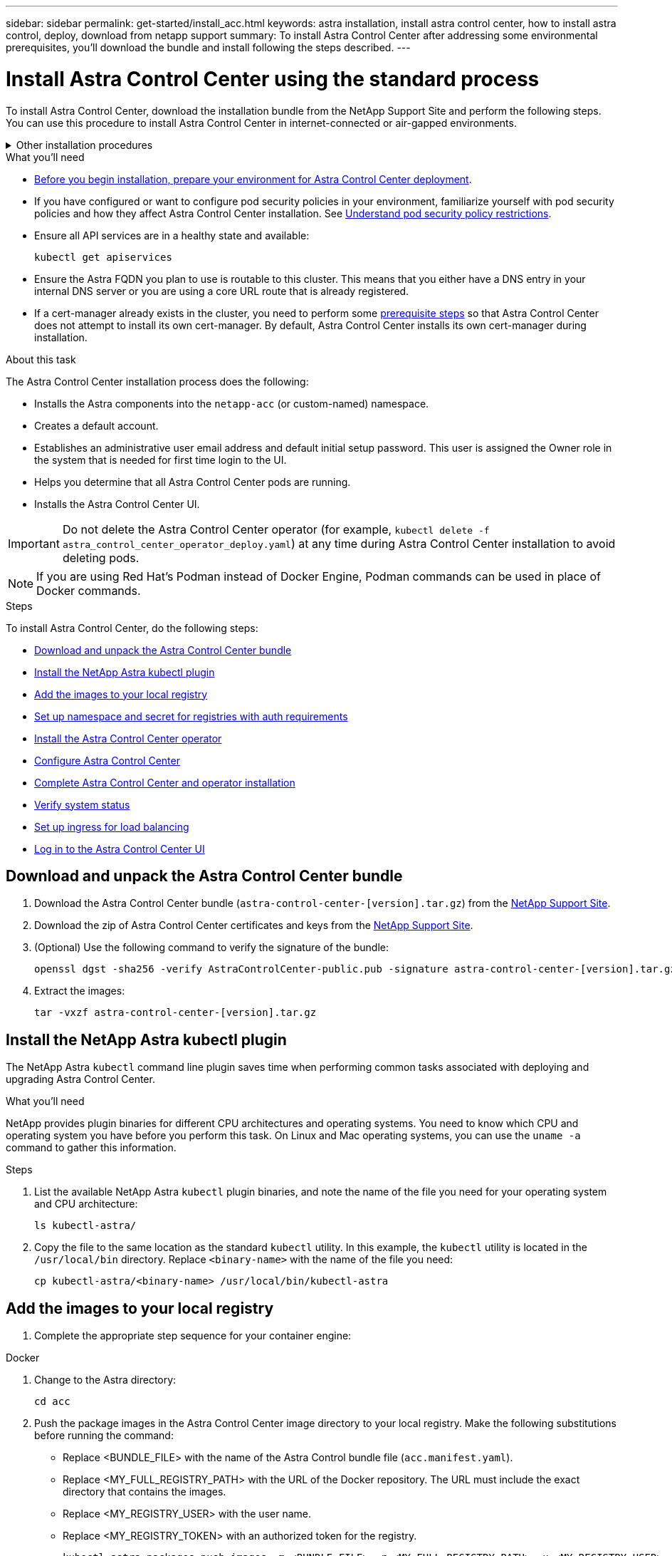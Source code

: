 ---
sidebar: sidebar
permalink: get-started/install_acc.html
keywords: astra installation, install astra control center, how to install astra control, deploy, download from netapp support
summary: To install Astra Control Center after addressing some environmental prerequisites, you'll download the bundle and install following the steps described.
---

= Install Astra Control Center using the standard process
:hardbreaks:
:icons: font
:imagesdir: ../media/get-started/

[.lead]
To install Astra Control Center, download the installation bundle from the NetApp Support Site and perform the following steps. You can use this procedure to install Astra Control Center in internet-connected or air-gapped environments.

.Other installation procedures
[%collapsible]
====
* *Install with RedHat Openshift OperatorHub*: Use this link:../get-started/acc_operatorhub_install.html[alternative procedure] to install Astra Control Center on Openshift using OperatorHub.
* *Install in the public cloud with Cloud Volumes ONTAP Backend*: Use link:../get-started/install_acc-cvo.html[these procedures] to install Astra Control Center in Amazon Web Services (AWS), Google Cloud Platform (GCP), or Microsoft Azure with a Cloud Volumes ONTAP storage backend.
====
// End snippet

.What you'll need
* link:requirements.html[Before you begin installation, prepare your environment for Astra Control Center deployment].
* If you have configured or want to configure pod security policies in your environment, familiarize yourself with pod security policies and how they affect Astra Control Center installation. See link:understand-psp-restrictions.html[Understand pod security policy restrictions].
* Ensure all API services are in a healthy state and available:
+
[source,console]
----
kubectl get apiservices
----

* Ensure the Astra FQDN you plan to use is routable to this cluster. This means that you either have a DNS entry in your internal DNS server or you are using a core URL route that is already registered.
* If a cert-manager already exists in the cluster, you need to perform some link:../get-started/cert-manager-prereqs.html[prerequisite steps] so that Astra Control Center does not attempt to install its own cert-manager. By default, Astra Control Center installs its own cert-manager during installation.

.About this task
The Astra Control Center installation process does the following:

* Installs the Astra components into the `netapp-acc` (or custom-named) namespace.
* Creates a default account.
* Establishes an administrative user email address and default initial setup password. This user is assigned the Owner role in the system that is needed for first time login to the UI.
* Helps you determine that all Astra Control Center pods are running.
* Installs the Astra Control Center UI.
//VMware ADS EAP review


IMPORTANT: Do not delete the Astra Control Center operator (for example, `kubectl delete -f astra_control_center_operator_deploy.yaml`) at any time during Astra Control Center installation to avoid deleting pods.

NOTE: If you are using Red Hat's Podman instead of Docker Engine, Podman commands can be used in place of Docker commands.

.Steps

To install Astra Control Center, do the following steps:

* <<Download and unpack the Astra Control Center bundle>>
* <<Install the NetApp Astra kubectl plugin>>
* <<Add the images to your local registry>>
* <<Set up namespace and secret for registries with auth requirements>>
* <<Install the Astra Control Center operator>>
* <<Configure Astra Control Center>>
* <<Complete Astra Control Center and operator installation>>
* <<Verify system status>>
* <<Set up ingress for load balancing>>
* <<Log in to the Astra Control Center UI>>

== Download and unpack the Astra Control Center bundle

. Download the Astra Control Center bundle (`astra-control-center-[version].tar.gz`) from the https://mysupport.netapp.com/site/products/all/details/astra-control-center/downloads-tab[NetApp Support Site^].
. Download the zip of Astra Control Center certificates and keys from the https://mysupport.netapp.com/site/products/all/details/astra-control-center/downloads-tab[NetApp Support Site^].
. (Optional) Use the following command to verify the signature of the bundle:
+
[source,console]
----
openssl dgst -sha256 -verify AstraControlCenter-public.pub -signature astra-control-center-[version].tar.gz.sig astra-control-center-[version].tar.gz
----
. Extract the images:
+
[source,console]
----
tar -vxzf astra-control-center-[version].tar.gz
----

== Install the NetApp Astra kubectl plugin

The NetApp Astra `kubectl` command line plugin saves time when performing common tasks associated with deploying and upgrading Astra Control Center.

.What you'll need

NetApp provides plugin binaries for different CPU architectures and operating systems. You need to know which CPU and operating system you have before you perform this task. On Linux and Mac operating systems, you can use the `uname -a` command to gather this information.

.Steps

. List the available NetApp Astra `kubectl` plugin binaries, and note the name of the file you need for your operating system and CPU architecture:
+
[source,console]
----
ls kubectl-astra/
----
. Copy the file to the same location as the standard `kubectl` utility. In this example, the `kubectl` utility is located in the `/usr/local/bin` directory. Replace `<binary-name>` with the name of the file you need:
+
[source,console]
----
cp kubectl-astra/<binary-name> /usr/local/bin/kubectl-astra
----

== Add the images to your local registry

. Complete the appropriate step sequence for your container engine:

// start tabbed block for docker and podman approaches

[role="tabbed-block"]
====

.Docker
--
. Change to the Astra directory:
+
[source,console]
----
cd acc
----
. [[substep_image_local_registry_push]]Push the package images in the Astra Control Center image directory to your local registry. Make the following substitutions before running the command:
+

* Replace <BUNDLE_FILE> with the name of the Astra Control bundle file (`acc.manifest.yaml`).
* Replace <MY_FULL_REGISTRY_PATH> with the URL of the Docker repository. The URL must include the exact directory that contains the images.
* Replace <MY_REGISTRY_USER> with the user name.
* Replace <MY_REGISTRY_TOKEN> with an authorized token for the registry.
+
[source,console]
----
kubectl astra packages push-images -m <BUNDLE_FILE> -r <MY_FULL_REGISTRY_PATH> -u <MY_REGISTRY_USER> -p <MY_REGISTRY_TOKEN>
----
--

.Podman
--
. Log in to your registry:
+
[source,console]
----
podman login [file_path]
----

. Run the following script, making the <YOUR_REGISTRY> substitution as noted in the comments:
+
[source,console]
----
# You need to be at the root of the tarball.
# You should see these files to confirm correct location:
#   acc.manifest.yaml
#   acc/

# Replace <YOUR_REGISTRY> with your own registry (e.g registry.customer.com or registry.customer.com/testing, etc..)
export REGISTRY=<YOUR_REGISTRY>
export PACKAGENAME=acc
export PACKAGEVERSION=22.08.1-26
export DIRECTORYNAME=acc
for astraImageFile in $(ls ${DIRECTORYNAME}/images/*.tar) ; do
  # Load to local cache
  astraImage=$(podman load --input ${astraImageFile} | sed 's/Loaded image(s): //')
  
  # Remove path and keep imageName.
  astraImageNoPath=$(echo ${astraImage} | sed 's:.*/::')

  # Tag with local image repo.
  podman tag ${astraImage} ${REGISTRY}/netapp/astra/${PACKAGENAME}/${PACKAGEVERSION}/${astraImageNoPath}

  # Push to the local repo.
  podman push ${REGISTRY}/netapp/astra/${PACKAGENAME}/${PACKAGEVERSION}/${astraImageNoPath}
done
----
--

====

// end tabbed block



== Set up namespace and secret for registries with auth requirements

. Export the KUBECONFIG for the Astra Control Center host cluster:
+
[source,console]
----
export KUBECONFIG=[file path]
----

.  If you use a registry that requires authentication, you need to do the following:
.. Create the `netapp-acc-operator` namespace:
+
[source,console]
----
kubectl create ns netapp-acc-operator
----
+
Response:
+
----
namespace/netapp-acc-operator created
----

.. Create a secret for the `netapp-acc-operator` namespace. Add Docker information and run the following command:
+
NOTE: The placeholder `your_registry_path` should match the location of the images that you uploaded earlier (for example, `[Registry_URL]/netapp/astra/astracc/22.08.1-26`).
+
[source,console]
----
kubectl create secret docker-registry astra-registry-cred -n netapp-acc-operator --docker-server=[your_registry_path] --docker-username=[username] --docker-password=[token]
----
+
Sample response:
+
----
secret/astra-registry-cred created
----
+
NOTE: If you delete the namespace after the secret is generated, you need to regenerate the secret for the namespace after the namespace is recreated.

.. Create the `netapp-acc` (or custom named) namespace.
+
[source,console]
----
kubectl create ns [netapp-acc or custom namespace]
----
+
Sample response:
+
----
namespace/netapp-acc created
----

.. Create a secret for the `netapp-acc` (or custom named) namespace. Add Docker information and run the following command:
+
[source,console]
----
kubectl create secret docker-registry astra-registry-cred -n [netapp-acc or custom namespace] --docker-server=[your_registry_path] --docker-username=[username] --docker-password=[token]
----
+
Response
+
----
secret/astra-registry-cred created
----

.. [[substep_kubeconfig_secret]](Optional) If you want the cluster to be automatically managed by Astra Control Center after installation, make sure that you provide the kubeconfig as a secret within the Astra Control Center namespace you intend to deploy into using this command:
+
[source,console]
----
kubectl create secret generic [acc-kubeconfig-cred or custom secret name] --from-file=<path-to-your-kubeconfig> -n [netapp-acc or custom namespace]
----

== Install the Astra Control Center operator

. Change the directory:
+
[source,console]
----
cd manifests
----

. Edit the Astra Control Center operator deployment YAML (`astra_control_center_operator_deploy.yaml`) to refer to your local registry and secret.
+
[source,console]
----
vim astra_control_center_operator_deploy.yaml
----
+
NOTE: An annotated sample YAML follows these steps.

.. If you use a registry that requires authentication, replace the default line of `imagePullSecrets: []` with the following:
+
[source,console]
----
imagePullSecrets:
- name: astra-registry-cred
----

.. Change `[your_registry_path]` for the `kube-rbac-proxy` image to the registry path where you pushed the images in a <<substep_image_local_registry_push,previous step>>.
.. Change `[your_registry_path]` for the `acc-operator-controller-manager` image to the registry path where you pushed the images in a <<substep_image_local_registry_push,previous step>>.
+
[subs=+quotes]
----
apiVersion: apps/v1
kind: Deployment
metadata:
  labels:
    control-plane: controller-manager
  name: acc-operator-controller-manager
  namespace: netapp-acc-operator
spec:
  replicas: 1
  selector:
    matchLabels:
      control-plane: controller-manager
  strategy:
    type: Recreate
  template:
    metadata:
      labels:
        control-plane: controller-manager
    spec:
      containers:
      - args:
        - --secure-listen-address=0.0.0.0:8443
        - --upstream=http://127.0.0.1:8080/
        - --logtostderr=true
        - --v=10
        *image: [your_registry_path]/kube-rbac-proxy:v4.8.0*
        name: kube-rbac-proxy
        ports:
        - containerPort: 8443
          name: https
      - args:
        - --health-probe-bind-address=:8081
        - --metrics-bind-address=127.0.0.1:8080
        - --leader-elect
        env:
        - name: ACCOP_LOG_LEVEL
          value: "2"
        - name: ACCOP_HELM_INSTALLTIMEOUT
          value: 5m
        *image: [your_registry_path]/acc-operator:[version x.y.z]*
        imagePullPolicy: IfNotPresent
        livenessProbe:
          httpGet:
            path: /healthz
            port: 8081
          initialDelaySeconds: 15
          periodSeconds: 20
        name: manager
        readinessProbe:
          httpGet:
            path: /readyz
            port: 8081
          initialDelaySeconds: 5
          periodSeconds: 10
        resources:
          limits:
            cpu: 300m
            memory: 750Mi
          requests:
            cpu: 100m
            memory: 75Mi
        securityContext:
          allowPrivilegeEscalation: false
      *imagePullSecrets: []*
      securityContext:
        runAsUser: 65532
      terminationGracePeriodSeconds: 10
----

. Install the Astra Control Center operator:
+
[source,console]
----
kubectl apply -f astra_control_center_operator_deploy.yaml
----
+
Sample response:
+
----
namespace/netapp-acc-operator created
customresourcedefinition.apiextensions.k8s.io/astracontrolcenters.astra.netapp.io created
role.rbac.authorization.k8s.io/acc-operator-leader-election-role created
clusterrole.rbac.authorization.k8s.io/acc-operator-manager-role created
clusterrole.rbac.authorization.k8s.io/acc-operator-metrics-reader created
clusterrole.rbac.authorization.k8s.io/acc-operator-proxy-role created
rolebinding.rbac.authorization.k8s.io/acc-operator-leader-election-rolebinding created
clusterrolebinding.rbac.authorization.k8s.io/acc-operator-manager-rolebinding created
clusterrolebinding.rbac.authorization.k8s.io/acc-operator-proxy-rolebinding created
configmap/acc-operator-manager-config created
service/acc-operator-controller-manager-metrics-service created
deployment.apps/acc-operator-controller-manager created
----

. Verify pods are running:
+
[source,console]
----
kubectl get pods -n netapp-acc-operator
----

== Configure Astra Control Center

. Edit the Astra Control Center custom resource (CR) file (`astra_control_center.yaml`) to make account, autoSupport, registry, and other necessary configurations:
+
NOTE: For additional customizations, familiarize yourself with all link:../get-started/acc_cluster_cr_options.html[CR options and their potential values^] to ensure you deploy Astra Control Center correctly for your environment.

+
[source,console]
----
vim astra_control_center.yaml
----
+
NOTE: An annotated sample YAML follows these steps.

.. *accountName*: Change the `accountName` string to the name you want to associate with the account.
.. *astraAddress*: Change the `astraAddress` string to the FQDN you want to use in your browser to access Astra. Do not use `http://` or `https://` in the address. Copy this FQDN for use in a <<Log in to the Astra Control Center UI,later step>>.
.. *(Optional) astraKubeConfigSecret*: If you want the cluster to be automatically managed by Astra Control Center after installation and you have already <<substep_kubeconfig_secret,created the secret containing the kubeconfig for this cluster>>, remove the commenting around `astraKubeConfigSecret: "acc-kubeconfig-cred"` and provide the name of the secret.
.. *autoSupport*: Change `enrolled` for AutoSupport to `false` for sites without internet connectivity or retain `true` for connected sites.
.. *email*: Change the `email` string to the default initial administrator address. Copy this email address for use in a <<Log in to the Astra Control Center UI,later step>>.
.. *(Optional) firstName and LastName*: Add a first name `firstName` and last name `lastName` of the user associated with the account. You can perform this step now or later within the UI.
.. *imageRegistry*: Change `[your_registry_path]` to the registry path where you pushed the images in the <<Install the Astra Control Center operator,previous step>>.
+
IMPORTANT: If you are using a registry that does not require authorization, you must delete the `secret` line within `imageRegistry` or the installation will fail.

.. *(Optional) storageClass*: Change the `storageClass` value to another Trident storageClass resource as required by your installation. Run the command `kubectl get sc` to determine your existing configured storage classes.
.. *ingressType*: Use one of the following ingress types:
+
* Other ingress controller (`ingressType:Generic`)
+
This is the default action with Astra Control Center. After Astra Control Center is deployed, you will need to configure the link:../get-started/install_acc.html#set-up-ingress-for-load-balancing[ingress controller] to expose Astra Control Center with a URL.

* Service load balancer (`ingressType:AccTraefik`)
+
If you don't want to install an IngressController or create an Ingress resource, set `ingressType` to `AccTraefik`.
+
This deploys the Astra Control Center `traefik` gateway as a Kubernetes LoadBalancer type service.
+
Astra Control Center uses a service of the type "LoadBalancer" (`svc/traefik` in the Astra Control Center namespace), and requires that it be assigned an accessible external IP address. If load balancers are permitted in your environment and you don't already have one configured, you can use MetalLB or another external service load balancer to assign an external IP address to the service. In the internal DNS server configuration, you should point the chosen DNS name for Astra Control Center to the load-balanced IP address.
+
NOTE: For details about the service type of "LoadBalancer" and ingress, see link:../get-started/requirements.html[Requirements].

.. *crds*: If you use an external cert-manager, change `externalCertManager` to `true`. The default `false` causes Astra Control Center to install its own cert-manager during installation.

+
[subs=+quotes]
----
apiVersion: astra.netapp.io/v1
kind: AstraControlCenter
metadata:
  name: astra
spec:
  *accountName: "Example"*
  astraVersion: "ASTRA_VERSION"
  *astraAddress: "astra.example.com"*
  *astraKubeConfigSecret: "acc-kubeconfig-cred"*
  autoSupport:
    *enrolled: true*
  *email: "[admin@example.com]"*
  *firstName: "SRE"*
  *lastName: "Admin"*
  imageRegistry:
    *name: "[your_registry_path]"*
    *secret: "astra-registry-cred"*
  *storageClass: "ontap-gold"*
  volumeReclaimPolicy: "Retain"
  *ingressType: "Generic"*
  astraResourcesScaler: "Default"
  additionalValues: {}
  crds:
    externalTraefik: false
    *externalCertManager: false*
----

== Complete Astra Control Center and operator installation

. If you didn't already do so in a previous step, create the `netapp-acc` (or custom) namespace:
+
[source,console]
----
kubectl create ns [netapp-acc or custom namespace]
----
+
Sample response:
+
----
namespace/netapp-acc created
----

. Install Astra Control Center in the `netapp-acc` (or your custom) namespace:
+
[source,console]
----
kubectl apply -f astra_control_center.yaml -n [netapp-acc or custom namespace]
----
+
Sample response:
+
----
astracontrolcenter.astra.netapp.io/astra created
----

== Verify system status

NOTE: If you prefer to use OpenShift, you can use comparable oc commands for verification steps.

. Verify that all system components installed successfully.
+
[source,console]
----
kubectl get pods -n [netapp-acc or custom namespace]
----
+
Each pod should have a status of `Running`. It may take several minutes before the system pods are deployed.
+
.Sample response
[%collapsible]
====
[subs=+quotes]
----
NAME                                     READY  STATUS   RESTARTS AGE
acc-helm-repo-6b44d68d94-d8m55           1/1    Running  0        13m
activity-78f99ddf8-hltct                 1/1    Running  0        10m
api-token-authentication-457nl           1/1    Running  0        9m28s
api-token-authentication-dgwsz           1/1    Running  0        9m28s
api-token-authentication-hmqqc           1/1    Running  0        9m28s
asup-75fd554dc6-m6qzh                    1/1    Running  0        9m38s
authentication-6779b4c85d-92gds          1/1    Running  0        8m11s
bucketservice-7cc767f8f8-lqwr8           1/1    Running  0        9m31s
certificates-549fd5d6cb-5kmd6            1/1    Running  0        9m56s
certificates-549fd5d6cb-bkjh9            1/1    Running  0        9m56s
cloud-extension-7bcb7948b-hn8h2          1/1    Running  0        10m
cloud-insights-service-56ccf86647-fgg69  1/1    Running  0        9m46s
composite-compute-677685b9bb-7vgsf       1/1    Running  0        10m
composite-volume-657d6c5585-dnq79        1/1    Running  0        9m49s
credentials-755fd867c8-vrlmt             1/1    Running  0        11m
entitlement-86495cdf5b-nwhh2             1/1    Running  2        10m
features-5684fb8b56-8d6s8                1/1    Running  0        10m
fluent-bit-ds-rhx7v                      1/1    Running  0        7m48s
fluent-bit-ds-rjms4                      1/1    Running  0        7m48s
fluent-bit-ds-zf5ph                      1/1    Running  0        7m48s
graphql-server-66d895f544-w6hjd          1/1    Running  0        3m29s
identity-744df448d5-rlcmm                1/1    Running  0        10m
influxdb2-0                              1/1    Running  0        13m
keycloak-operator-75c965cc54-z7csw       1/1    Running  0        8m16s
krakend-798d6df96f-9z2sk                 1/1    Running  0        3m26s
license-5fb7d75765-f8mjg                 1/1    Running  0        9m50s
login-ui-7d5b7df85d-l2s7s                1/1    Running  0        3m20s
loki-0                                   1/1    Running  0        13m
metrics-facade-599b9d7fcc-gtmgl          1/1    Running  0        9m40s
monitoring-operator-67cc74f844-cdplp     2/2    Running  0        8m11s
nats-0                                   1/1    Running  0        13m
nats-1                                   1/1    Running  0        13m
nats-2                                   1/1    Running  0        12m
nautilus-769f5b74cd-k5jxm                1/1    Running  0        9m42s
nautilus-769f5b74cd-kd9gd                1/1    Running  0        8m59s
openapi-84f6ccd8ff-76kvp                 1/1    Running  0        9m34s
packages-6f59fc67dc-4g2f5                1/1    Running  0        9m52s
polaris-consul-consul-server-0           1/1    Running  0        13m
polaris-consul-consul-server-1           1/1    Running  0        13m
polaris-consul-consul-server-2           1/1    Running  0        13m
polaris-keycloak-0                       1/1    Running  0        8m7s
polaris-keycloak-1                       1/1    Running  0        5m49s
polaris-keycloak-2                       1/1    Running  0        5m15s
polaris-keycloak-db-0                    1/1    Running  0        8m6s
polaris-keycloak-db-1                    1/1    Running  0        5m49s
polaris-keycloak-db-2                    1/1    Running  0        4m57s
polaris-mongodb-0                        2/2    Running  0        13m
polaris-mongodb-1                        2/2    Running  0        12m
polaris-mongodb-2                        2/2    Running  0        12m
polaris-ui-565f56bf7b-zwr8b              1/1    Running  0        3m19s
polaris-vault-0                          1/1    Running  0        13m
polaris-vault-1                          1/1    Running  0        13m
polaris-vault-2                          1/1    Running  0        13m
public-metrics-6d86d66444-2wbzl          1/1    Running  0        9m30s
storage-backend-metrics-77c5d98dcd-dbhg5 1/1    Running  0        9m44s
storage-provider-78c885f57c-6zcv4        1/1    Running  0        9m36s
telegraf-ds-2l2m9                        1/1    Running  0        7m48s
telegraf-ds-qfzgh                        1/1    Running  0        7m48s
telegraf-ds-shrms                        1/1    Running  0        7m48s
telegraf-rs-bjpkt                        1/1    Running  0        7m48s
telemetry-service-6684696c64-qzfdf       1/1    Running  0        10m
tenancy-6596b6c54d-vmpsm                 1/1    Running  0        10m
traefik-7489dc59f9-6mnst                 1/1    Running  0        3m19s
traefik-7489dc59f9-xrkgg                 1/1    Running  0        3m4s
trident-svc-6c8dc458f5-jswcl             1/1    Running  0        10m
vault-controller-6b954f9b76-gz9nm        1/1    Running  0        11m
----
====
// End snippet

. (Optional) To ensure the installation is completed, you can watch the `acc-operator` logs using the following command.
+
[source,console]
----
kubectl logs deploy/acc-operator-controller-manager -n netapp-acc-operator -c manager -f
----
+
NOTE: `accHost` cluster registration is one of the last operations, and if it fails it will not cause deployment to fail. In the event of a cluster registration failure indicated in the logs, you can attempt registration again through the add cluster workflow link:../get-started/setup_overview.html#add-cluster[in the UI] or API.

. When all the pods are running, verify that the installation was successful (`READY` is `True`) and get the initial setup password you will use when you log in to Astra Control Center:
+
[source,console]
----
kubectl get AstraControlCenter -n [netapp-acc or custom namespace]
----
+
Response:
+
----
NAME    UUID                                      VERSION     ADDRESS         READY
astra   9aa5fdae-4214-4cb7-9976-5d8b4c0ce27f  22.08.1-26  10.111.111.111  True
----
+
IMPORTANT: Copy the UUID value. The password is `ACC-` followed by the UUID value (`ACC-[UUID]` or, in this example, `ACC-9aa5fdae-4214-4cb7-9976-5d8b4c0ce27f`).

== Set up ingress for load balancing

You can set up a Kubernetes ingress controller that manages external access to services, such as load balancing in a cluster.

This procedure explains how to set up an ingress controller (`ingressType:Generic`). This is the default action with Astra Control Center. After Astra Control Center is deployed, you will need to configure the ingress controller to expose Astra Control Center with a URL.

NOTE: If you don't want to set up an ingress controller, you can set `ingressType:AccTraefik)`. Astra Control Center uses a service of the type "LoadBalancer" (`svc/traefik` in the Astra Control Center namespace), and requires that it be assigned an accessible external IP address. If load balancers are permitted in your environment and you don't already have one configured, you can use MetalLB or another external service load balancer to assign an external IP address to the service. In the internal DNS server configuration, you should point the chosen DNS name for Astra Control Center to the load-balanced IP address. For details about the service type of "LoadBalancer" and ingress, see link:../get-started/requirements.html[Requirements].

The steps differ depending on the type of ingress controller you use:

* Istio ingress
* Nginx ingress controller
* OpenShift ingress controller

.What you'll need

* The required https://kubernetes.io/docs/concepts/services-networking/ingress-controllers/[ingress controller] should already be deployed.
* The https://kubernetes.io/docs/concepts/services-networking/ingress/#ingress-class[ingress class] corresponding to the ingress controller should already be created.
* You are using Kubernetes versions between and including v1.19 and v1.22.

.Steps for Istio ingress

. Configure Istio ingress.
+
NOTE: This procedure assumes that Istio is deployed using the "default" configuration profile. 

. Gather or create the desired certificate and private key file for the Ingress Gateway.
+
You can use a CA-signed or self-signed certificate. The common name must be the Astra address (FQDN).
+
Sample command: 
+
[source,console]
----
openssl req -x509 -nodes -days 365 -newkey rsa:2048 -keyout tls.key -out tls.crt
----

. Create a secret `tls secret name` of type `kubernetes.io/tls` for a TLS private key and certificate in the `istio-system namespace` as described in TLS secrets.
+
Sample command: 
+
[source,console]
----
kubectl create secret tls [tls secret name] --key="tls.key" --cert="tls.crt" -n istio-system
----
+
TIP: The name of the secret should match the `spec.tls.secretName` provided in `istio-ingress.yaml` file.


. Deploy an ingress resource in `netapp-acc` (or custom-named) namespace using the v1 resource type for a new schema:
+
[source,console]
----
kubectl apply -f istio-Ingress.yaml
----
+
v1 output:
+
----
apiVersion: networking.k8s.io/v1
kind: IngressClass
metadata:
  name: istio
spec:
  controller: istio.io/ingress-controller
---
apiVersion: networking.k8s.io/v1
kind: Ingress
metadata:
  name: ingress
  namespace: istio-system
spec:
  ingressClassName: istio
  tls:
  - hosts:
    - <ACC addess>
    secretName: [tls secret name]
  rules:
  - host: [ACC addess]
    http:
      paths:
      - path: /
        pathType: Prefix
        backend:
          service:
            name: traefik
            port:
              number: 80
----

. Deploy Astra Control Center as usual.

. Check the status of the ingress:
+
[source,console]
----
kubectl get ingress -n netapp-acc
----
+
Response:
+
----
NAME    CLASS HOSTS             ADDRESS         PORTS   AGE
ingress istio astra.example.com 172.16.103.248  80, 443 1h
----


.Steps for Nginx ingress controller

. Create a secret of type http://kubernetes.io/tls[`kubernetes.io/tls`] for a TLS private key and certificate in `netapp-acc` (or custom-named) namespace as described in https://kubernetes.io/docs/concepts/configuration/secret/#tls-secrets[TLS secrets].
. Deploy an ingress resource in `netapp-acc` (or custom-named) namespace using either the `v1beta1` (deprecated in Kubernetes version less than or 1.22) or `v1` resource type for either a deprecated or a new schema:
.. For a `v1beta1` deprecated schema, follow this sample:
+
[source,yaml]
----
apiVersion: extensions/v1beta1
Kind: IngressClass
metadata:
  name: ingress-acc
  namespace: [netapp-acc or custom namespace]
  annotations:
    kubernetes.io/ingress.class: [class name for nginx controller]
spec:
  tls:
  - hosts:
    - <ACC address>
    secretName: [tls secret name]
  rules:
  - host: [ACC address]
    http:
      paths:
      - backend:
        serviceName: traefik
        servicePort: 80
        pathType: ImplementationSpecific
----

.. For the `v1` new schema, follow this sample:
+
[source,yaml]
----
apiVersion: networking.k8s.io/v1
kind: Ingress
metadata:
  name: netapp-acc-ingress
  namespace: [netapp-acc or custom namespace]
spec:
  ingressClassName: [class name for nginx controller]
  tls:
  - hosts:
    - <ACC address>
    secretName: [tls secret name]
  rules:
  - host: <ACC addess>
    http:
      paths:
        - path:
          backend:
            service:
              name: traefik
              port:
                number: 80
          pathType: ImplementationSpecific
----

.Steps for OpenShift ingress controller

. Procure your certificate and get the key, certificate, and CA files ready for use by the OpenShift route.
. Create the OpenShift route:
+
[source,console]
----
oc create route edge --service=traefik --port=web -n [netapp-acc or custom namespace] --insecure-policy=Redirect --hostname=<ACC address> --cert=cert.pem --key=key.pem
----


== Log in to the Astra Control Center UI

After installing Astra Control Center, you will change the password for the default administrator and log in to the Astra Control Center UI dashboard.

.Steps
. In a browser, enter the FQDN you used in the `astraAddress` in the `astra_control_center.yaml` CR when <<Install Astra Control Center,you installed Astra Control Center>>.
. Accept the self-signed certificates when prompted.
+
NOTE: You can create a custom certificate after login.

. At the Astra Control Center login page, enter the value you used for `email` in `astra_control_center.yaml` CR when <<Install Astra Control Center,you installed Astra Control Center>>, followed by the initial setup password (`ACC-[UUID]`).
+
NOTE: If you enter an incorrect password three times, the admin account will be locked for 15 minutes.

. Select *Login*.
. Change the password when prompted.
+
NOTE: If this is your first login and you forget the password and no other administrative user accounts have yet been created, contact NetApp Support for password recovery assistance.

. (Optional) Remove the existing self-signed TLS certificate and replace it with a link:../get-started/add-custom-tls-certificate.html[custom TLS certificate signed by a Certificate Authority (CA)].

== Troubleshoot the installation

If any of the services are in `Error` status, you can inspect the logs. Look for API response codes in the 400 to 500 range. Those indicate the place where a failure happened.

.Steps

. To inspect the Astra Control Center operator logs, enter the following:
+
[source,console]
----
kubectl logs --follow -n netapp-acc-operator $(kubectl get pods -n netapp-acc-operator -o name) -c manager
----

== What's next

* (Optional) Depending on your environment, complete post-installation link:configure-after-install.html[configuration steps].
* Complete the deployment by performing link:setup_overview.html[setup tasks].
